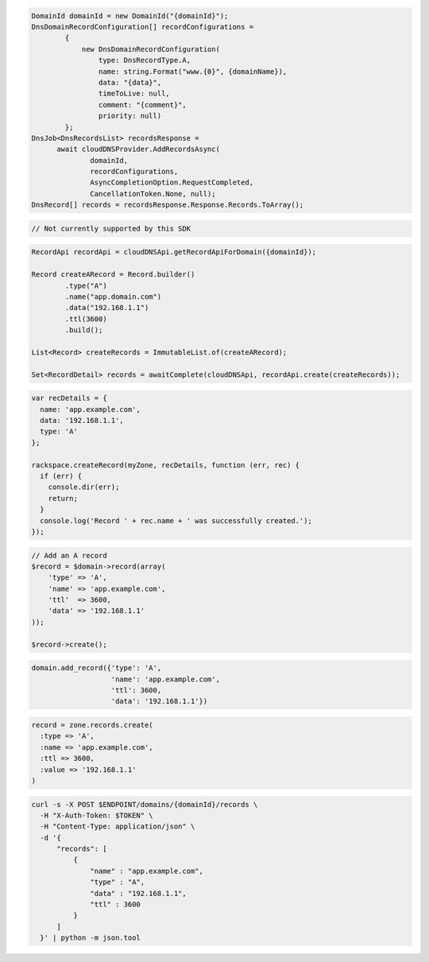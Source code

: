 .. code-block:: csharp

  DomainId domainId = new DomainId("{domainId}");
  DnsDomainRecordConfiguration[] recordConfigurations =
          {
              new DnsDomainRecordConfiguration(
                  type: DnsRecordType.A,
                  name: string.Format("www.{0}", {domainName}),
                  data: "{data}",
                  timeToLive: null,
                  comment: "{comment}",
                  priority: null)
          };
  DnsJob<DnsRecordsList> recordsResponse = 
	await cloudDNSProvider.AddRecordsAsync(
		domainId, 
		recordConfigurations, 
		AsyncCompletionOption.RequestCompleted, 
		CancellationToken.None, null);
  DnsRecord[] records = recordsResponse.Response.Records.ToArray();
  
.. code-block:: go

  // Not currently supported by this SDK

.. code-block:: java

  RecordApi recordApi = cloudDNSApi.getRecordApiForDomain({domainId});

  Record createARecord = Record.builder()
          .type("A")
          .name("app.domain.com")
          .data("192.168.1.1")
          .ttl(3600)
          .build();

  List<Record> createRecords = ImmutableList.of(createARecord);

  Set<RecordDetail> records = awaitComplete(cloudDNSApi, recordApi.create(createRecords));

.. code-block:: javascript

  var recDetails = {
    name: 'app.example.com',
    data: '192.168.1.1',
    type: 'A'
  };

  rackspace.createRecord(myZone, recDetails, function (err, rec) {
    if (err) {
      console.dir(err);
      return;
    }
    console.log('Record ' + rec.name + ' was successfully created.');
  });

.. code-block:: php

  // Add an A record
  $record = $domain->record(array(
      'type' => 'A',
      'name' => 'app.example.com',
      'ttl'  => 3600,
      'data' => '192.168.1.1'
  ));

  $record->create();

.. code-block:: python

  domain.add_record({'type': 'A',
                     'name': 'app.example.com',
                     'ttl': 3600,
                     'data': '192.168.1.1'})

.. code-block:: ruby

  record = zone.records.create(
    :type => 'A',
    :name => 'app.example.com',
    :ttl => 3600,
    :value => '192.168.1.1'
  )

.. code-block:: sh

  curl -s -X POST $ENDPOINT/domains/{domainId}/records \
    -H "X-Auth-Token: $TOKEN" \
    -H "Content-Type: application/json" \
    -d '{
        "records": [
            {
                "name" : "app.example.com",
                "type" : "A",
                "data" : "192.168.1.1",
                "ttl" : 3600
            }
        ]
    }' | python -m json.tool
